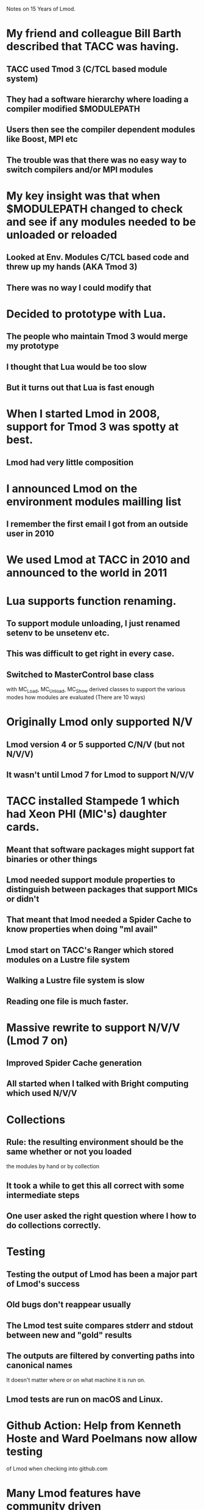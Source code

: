 Notes on 15 Years of Lmod.

* My friend and colleague Bill Barth described that TACC was having.
** TACC used Tmod 3 (C/TCL based module system)
** They had a software hierarchy where loading a compiler modified $MODULEPATH
** Users then see the compiler dependent modules like Boost, MPI etc
** The trouble was that there was no easy way to switch compilers and/or MPI modules

* My key insight was that when $MODULEPATH changed to check and see if any modules needed to be unloaded or reloaded
** Looked at Env. Modules C/TCL based code and threw up my hands (AKA Tmod 3)
** There was no way I could modify that

* Decided to prototype with Lua.
** The people who maintain Tmod 3 would merge my prototype
** I thought that Lua would be too slow
** But it turns out that Lua is fast enough

* When I started Lmod in 2008, support for Tmod 3 was spotty at best.
** Lmod had very little composition

* I announced Lmod on the environment modules mailling list
** I remember the first email I got from an outside user in 2010

* We used Lmod at TACC in 2010 and announced to the world in 2011

* Lua supports function renaming.
** To support module unloading, I just renamed setenv to be unsetenv etc.
** This was difficult to get right in every case.
** Switched to MasterControl base class
    with MC_Load, MC_Unload, MC_Show derived classes to support the
    various modes how modules are evaluated (There are 10 ways)

* Originally Lmod only supported N/V
** Lmod version 4 or 5 supported C/N/V  (but not N/V/V)
** It wasn't until Lmod 7 for Lmod to support N/V/V

* TACC installed Stampede 1 which had Xeon PHI (MIC's) daughter cards.
** Meant that software packages might support fat binaries or other things
** Lmod needed support module properties to distinguish between packages that support MICs or didn't
** That meant that lmod needed a Spider Cache  to know properties when doing "ml avail"
** Lmod start on TACC's Ranger which stored modules on a Lustre file system
** Walking a Lustre file system is slow
** Reading one file is much faster.

* Massive rewrite to support N/V/V  (Lmod 7 on)
** Improved Spider Cache generation
** All started when I talked with Bright computing which used N/V/V

* Collections
** Rule: the resulting environment should be the same whether or not you loaded
         the modules by hand or by collection
** It took a while to get this all correct with some intermediate steps
** One user asked the right question where I how to do collections correctly.

* Testing
** Testing the output of Lmod has been a major part of Lmod's success
** Old bugs don't reappear usually
** The Lmod test suite compares stderr and stdout between new and "gold" results
** The outputs are filtered by converting paths into canonical names
   It doesn't matter where or on what machine it is run on.
** Lmod tests are run on macOS and Linux.

* Github Action: Help from Kenneth Hoste and Ward Poelmans now allow testing
  of Lmod when checking into github.com

* Many Lmod features have community driven
** Obviously TACC's needs have been handled first
** TACC: Spider Cache, Properties, Version sorting (5.10 > 5.9)
** Support for LMOD_PIN_VERSION, LMOD_EXACT_VERSION, ...
** Support for shared home file systems
   where your home directory spans multiple systems
** Support for non-english error messages
** There are over 50 state variables that control how Lmod works
    some report the versions of things like Lmod, Lua, lfs etc
    Some change the behavior of Lmod like LMOD_PIN_VERSION, LMOD_EXACT_VERSION

* We at TACC believe in a separate home directory for every system
** So I never thought that TACC would need shared home file system support
** However, we did for about a year.
** I have been surprised how many times that a feature ask for by another site,
   we end up using a TACC.

* Lmod coding
** My background is in 3-D Finite Elements to solve PDE's like incompressible fluid flow
** My language of choice is C++
** Learned Design patterns:
** Lmod uses Factories, Singletons, Template patterns
** Base class, derived classes for many items: MainControl, Shells, MName: How the default module is found.

* Lmod regression testing
** I am a strong believer in system testing
** There are 140 test files with 10s of test in each => 1000's of tests
** No repeat errors

* Still there are bugs
** Issue 662: July 2023: using a git commit tag as a version didn't work

* Lmod features
** Sandbox
** Module Properties
** Sticky modules
** pushenv
** Hooks: To change Lmod to work for you
** i18n: Messages in multiple languages: En, Fr, Germany, Chinese
** Mac Brew, Debian, Fedora packages
** Tracking module usage
** Family function: prevent loading of two compiler, two MPI modules at the same time
** Reads both TCL and Lua modulefiles
** ml
** N/V/V
** Hidden modules
** depends_on()
** Lmod Doc usage
** TCL interpreter is now embedded
** extensions("numpy/1.3.4,scipy/2.1")
** check_mtree_syntax
** module overview
** source_sh()
** /etc/lmod/lmod_config.lua 
